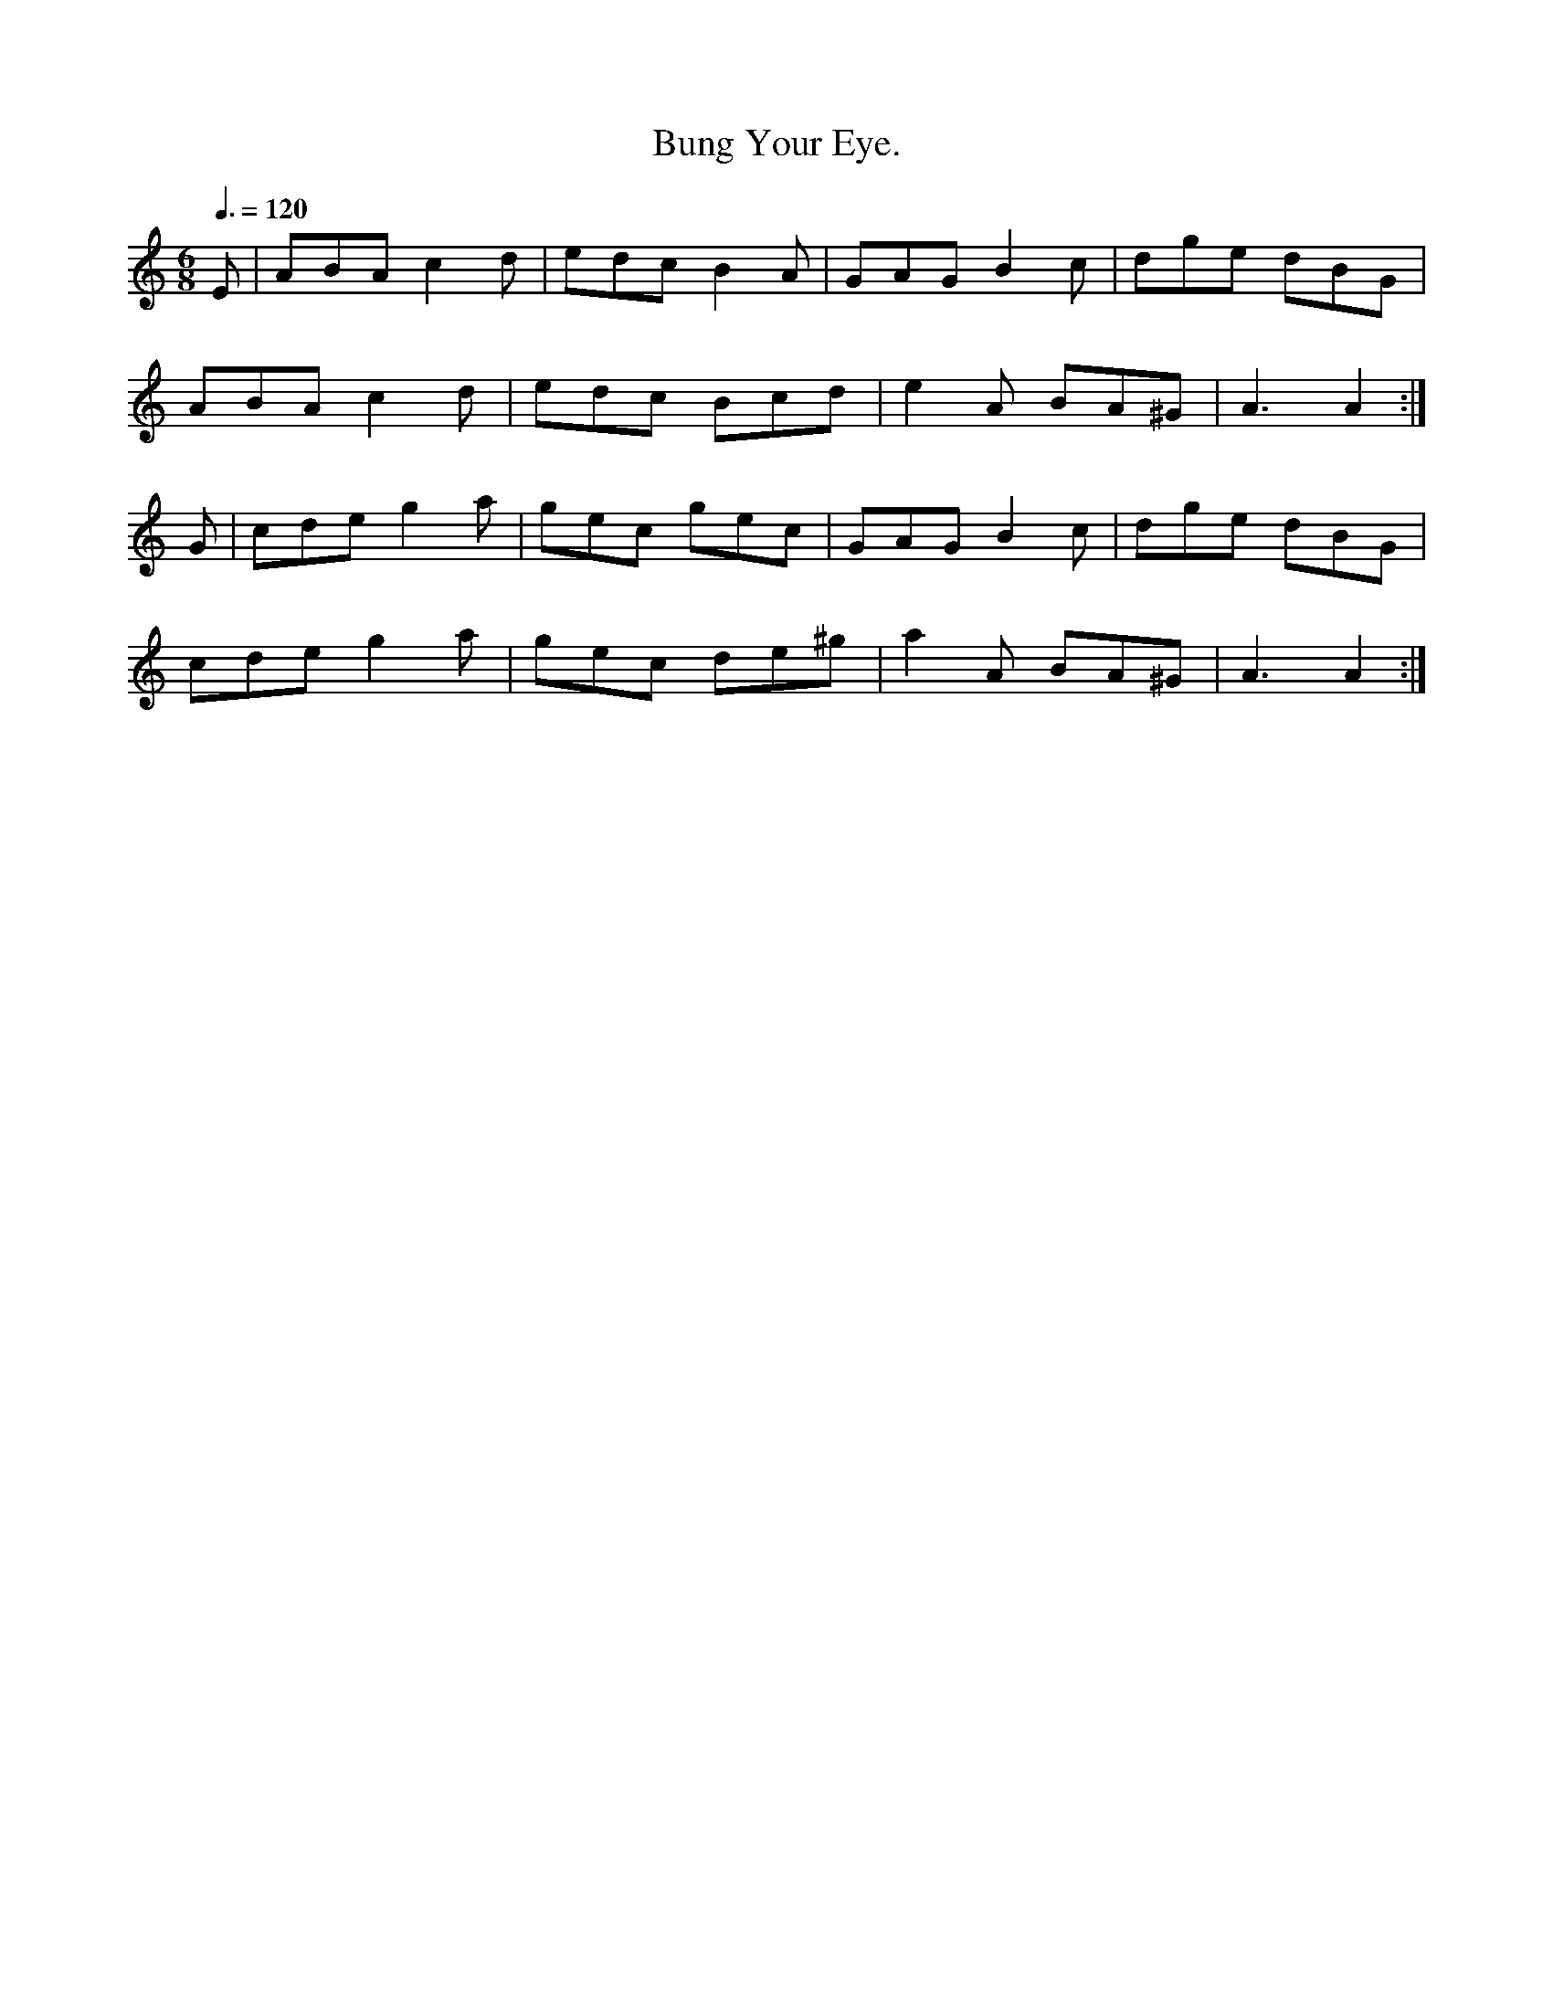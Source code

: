 X:0015
T:Bung Your Eye.
M:6/8
L:1/8
Q:3/8=120
I: :: ::
%% E  G ^G  A  B  c  d  e  g ^g  a
Z:Jack Campin * www.campin.me.uk * 2009
K:A Minor
E|ABA c2d|edc B2A |GAG B2c |dge dBG|
  ABA c2d|edc Bcd |e2A BA^G|A3  A2:|
G|cde g2a|gec gec |GAG B2c |dge dBG|
  cde g2a|gec de^g|a2A BA^G|A3  A2:|
